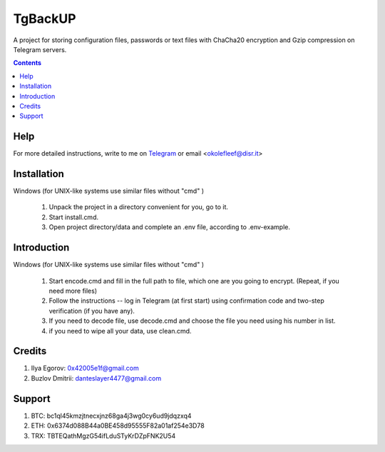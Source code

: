 TgBackUP
========

A project for storing configuration files, passwords or text files
with ChaCha20 encryption and Gzip compression on Telegram servers.

.. image:: https://img.shields.io/github/languages/code-size/fleef-me/TgBackUP
   :alt: GitHub code size in bytes
   :target: https://github.com/fleef-me/TgBackUP/archive/refs/heads/master.zip

.. image:: https://img.shields.io/github/last-commit/fleef-mE/TgBackUP
   :alt: GitHub last commit
   :target: https://github.com/fleef-me/TgBackUP/commits/master

.. image:: https://img.shields.io/github/issues/fleef-me/TgBackUP
   :alt: GitHub issues
   :target: https://github.com/fleef-me/TgBackUP/issues

.. contents::

Help
----

For more detailed instructions, write to me on `Telegram`_ or email <okolefleef@disr.it>

.. _Telegram: https://t.me/fleef/

Installation
------------

Windows (for UNIX-like systems use similar files without "cmd" )

 1. Unpack the project in a directory convenient for you, go to it. 
 2. Start install.cmd.
 3. Open project directory/data and complete an .env file, according to .env-example.


Introduction
------------

Windows (for UNIX-like systems use similar files without "cmd" )

 1. Start encode.cmd and fill in the full path to file, which one are you going to encrypt. (Repeat, if you need more files)
 2. Follow the instructions -- log in Telegram (at first start) using confirmation code and two-step verification (if you have any).
 3. If you need to decode file, use decode.cmd and choose the file you need using his number in list.
 4. if you need to wipe all your data, use clean.cmd.


Credits
-------

1. Ilya Egorov: 0x42005e1f@gmail.com
2. Buzlov Dmitrii: danteslayer4477@gmail.com

Support
------

1. BTC: bc1ql45kmzjtnecxjnz68ga4j3wg0cy6ud9jdqzxq4
2. ETH: 0x6374d088B44a0BE458d95555F82a01af254e3D78
3. TRX: TBTEQathMgzG54ifLduSTyKrDZpFNK2U54

